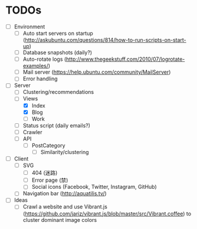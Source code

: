 * TODOs
- [ ] Environment
  - [ ] Auto start servers on startup (http://askubuntu.com/questions/814/how-to-run-scripts-on-start-up)
  - [ ] Database snapshots (daily?)
  - [ ] Auto-rotate logs (http://www.thegeekstuff.com/2010/07/logrotate-examples/)
  - [ ] Mail server (https://help.ubuntu.com/community/MailServer)
  - [ ] Error handling

- [-] Server
  - [ ] Clustering/recommendations
  - [-] Views
    - [X] Index
    - [X] Blog
    - [ ] Work
  - [ ] Status script (daily emails?)
  - [ ] Crawler
  - [ ] API
    - [ ] PostCategory
      - [ ] Similarity/clustering

- [ ] Client
  - [ ] SVG
    - [ ] 404 (迷路)
    - [ ] Error page (禁)
    - [ ] Social icons (Facebook, Twitter, Instagram, GitHub)
  - [ ] Navigation bar (http://aquatilis.tv/)

- [ ] Ideas
  - [ ] Crawl a website and use Vibrant.js (https://github.com/jariz/vibrant.js/blob/master/src/Vibrant.coffee) to cluster dominant image colors
